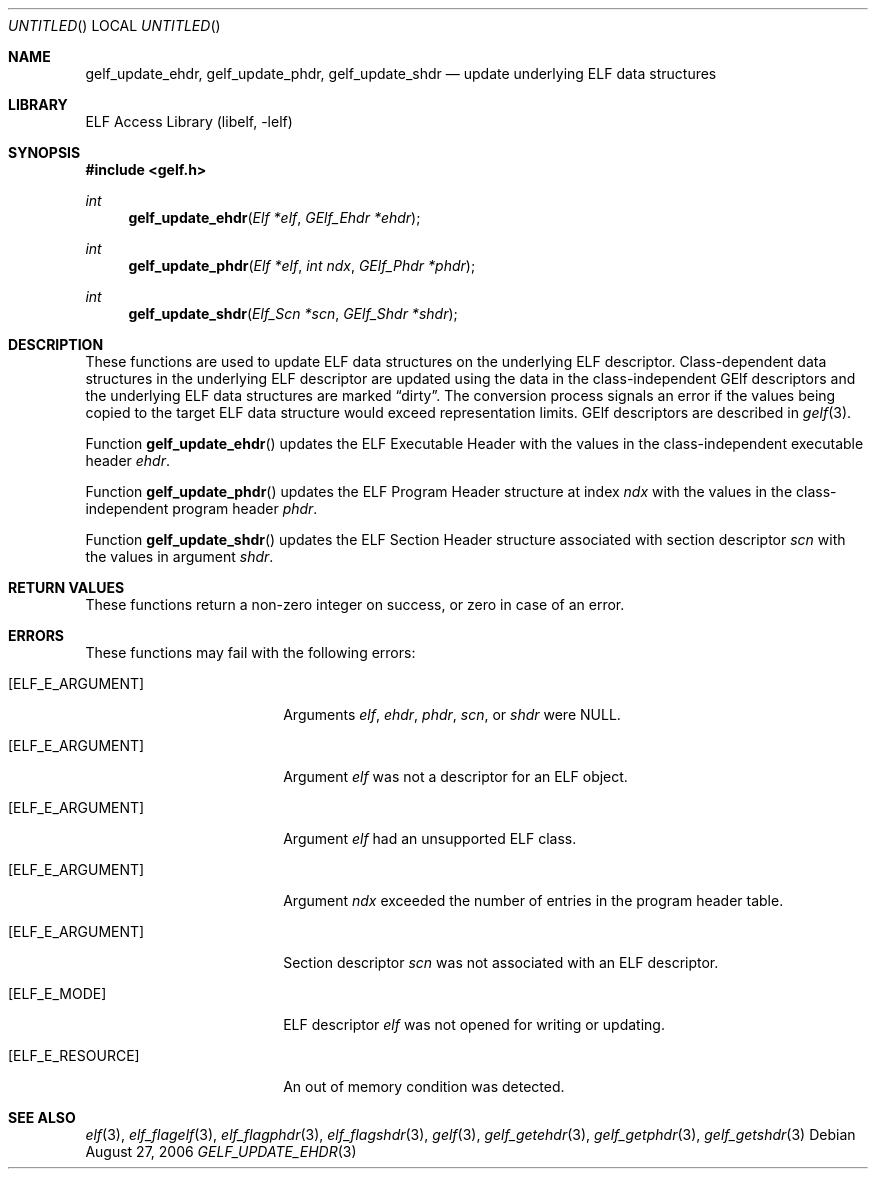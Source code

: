 .\"	$NetBSD: gelf_update_ehdr.3,v 1.2.4.2 2014/05/22 15:44:47 yamt Exp $
.\"
.\" Copyright (c) 2006,2008 Joseph Koshy.  All rights reserved.
.\"
.\" Redistribution and use in source and binary forms, with or without
.\" modification, are permitted provided that the following conditions
.\" are met:
.\" 1. Redistributions of source code must retain the above copyright
.\"    notice, this list of conditions and the following disclaimer.
.\" 2. Redistributions in binary form must reproduce the above copyright
.\"    notice, this list of conditions and the following disclaimer in the
.\"    documentation and/or other materials provided with the distribution.
.\"
.\" This software is provided by Joseph Koshy ``as is'' and
.\" any express or implied warranties, including, but not limited to, the
.\" implied warranties of merchantability and fitness for a particular purpose
.\" are disclaimed.  in no event shall Joseph Koshy be liable
.\" for any direct, indirect, incidental, special, exemplary, or consequential
.\" damages (including, but not limited to, procurement of substitute goods
.\" or services; loss of use, data, or profits; or business interruption)
.\" however caused and on any theory of liability, whether in contract, strict
.\" liability, or tort (including negligence or otherwise) arising in any way
.\" out of the use of this software, even if advised of the possibility of
.\" such damage.
.\"
.\" Id: gelf_update_ehdr.3 189 2008-07-20 10:38:08Z jkoshy 
.\"
.Dd August 27, 2006
.Os
.Dt GELF_UPDATE_EHDR 3
.Sh NAME
.Nm gelf_update_ehdr ,
.Nm gelf_update_phdr ,
.Nm gelf_update_shdr
.Nd update underlying ELF data structures
.Sh LIBRARY
.Lb libelf
.Sh SYNOPSIS
.In gelf.h
.Ft int
.Fn gelf_update_ehdr "Elf *elf" "GElf_Ehdr *ehdr"
.Ft int
.Fn gelf_update_phdr "Elf *elf" "int ndx" "GElf_Phdr *phdr"
.Ft int
.Fn gelf_update_shdr "Elf_Scn *scn" "GElf_Shdr *shdr"
.Sh DESCRIPTION
These functions are used to update ELF data structures on the underlying
ELF descriptor.
Class-dependent data structures in the underlying ELF descriptor
are updated using the data in the class-independent GElf descriptors
and the underlying ELF data structures are marked
.Dq dirty .
The conversion process signals an error if the values being copied
to the target ELF data structure would exceed representation
limits.
GElf descriptors are described in
.Xr gelf 3 .
.Pp
Function
.Fn gelf_update_ehdr
updates the ELF Executable Header with the values in the
class-independent executable header
.Ar ehdr .
.Pp
Function
.Fn gelf_update_phdr
updates the ELF Program Header structure at index
.Ar ndx
with the values in the class-independent program header
.Ar phdr .
.Pp
Function
.Fn gelf_update_shdr
updates the ELF Section Header structure associated with section
descriptor
.Ar scn
with the values in argument
.Ar shdr .
.Sh RETURN VALUES
These functions return a non-zero integer on success, or zero in case
of an error.
.Sh ERRORS
These functions may fail with the following errors:
.Bl -tag -width "[ELF_E_RESOURCE]"
.It Bq Er ELF_E_ARGUMENT
Arguments
.Ar elf ,
.Ar ehdr ,
.Ar phdr ,
.Ar scn ,
or
.Ar shdr
were NULL.
.It Bq Er ELF_E_ARGUMENT
Argument
.Ar elf
was not a descriptor for an ELF object.
.It Bq Er ELF_E_ARGUMENT
Argument
.Ar elf
had an unsupported ELF class.
.It Bq Er ELF_E_ARGUMENT
Argument
.Ar ndx
exceeded the number of entries in the program header table.
.It Bq Er ELF_E_ARGUMENT
Section descriptor
.Ar scn
was not associated with an ELF descriptor.
.It Bq Er ELF_E_MODE
ELF descriptor
.Ar elf
was not opened for writing or updating.
.It Bq Er ELF_E_RESOURCE
An out of memory condition was detected.
.El
.Sh SEE ALSO
.Xr elf 3 ,
.Xr elf_flagelf 3 ,
.Xr elf_flagphdr 3 ,
.Xr elf_flagshdr 3 ,
.Xr gelf 3 ,
.Xr gelf_getehdr 3 ,
.Xr gelf_getphdr 3 ,
.Xr gelf_getshdr 3
